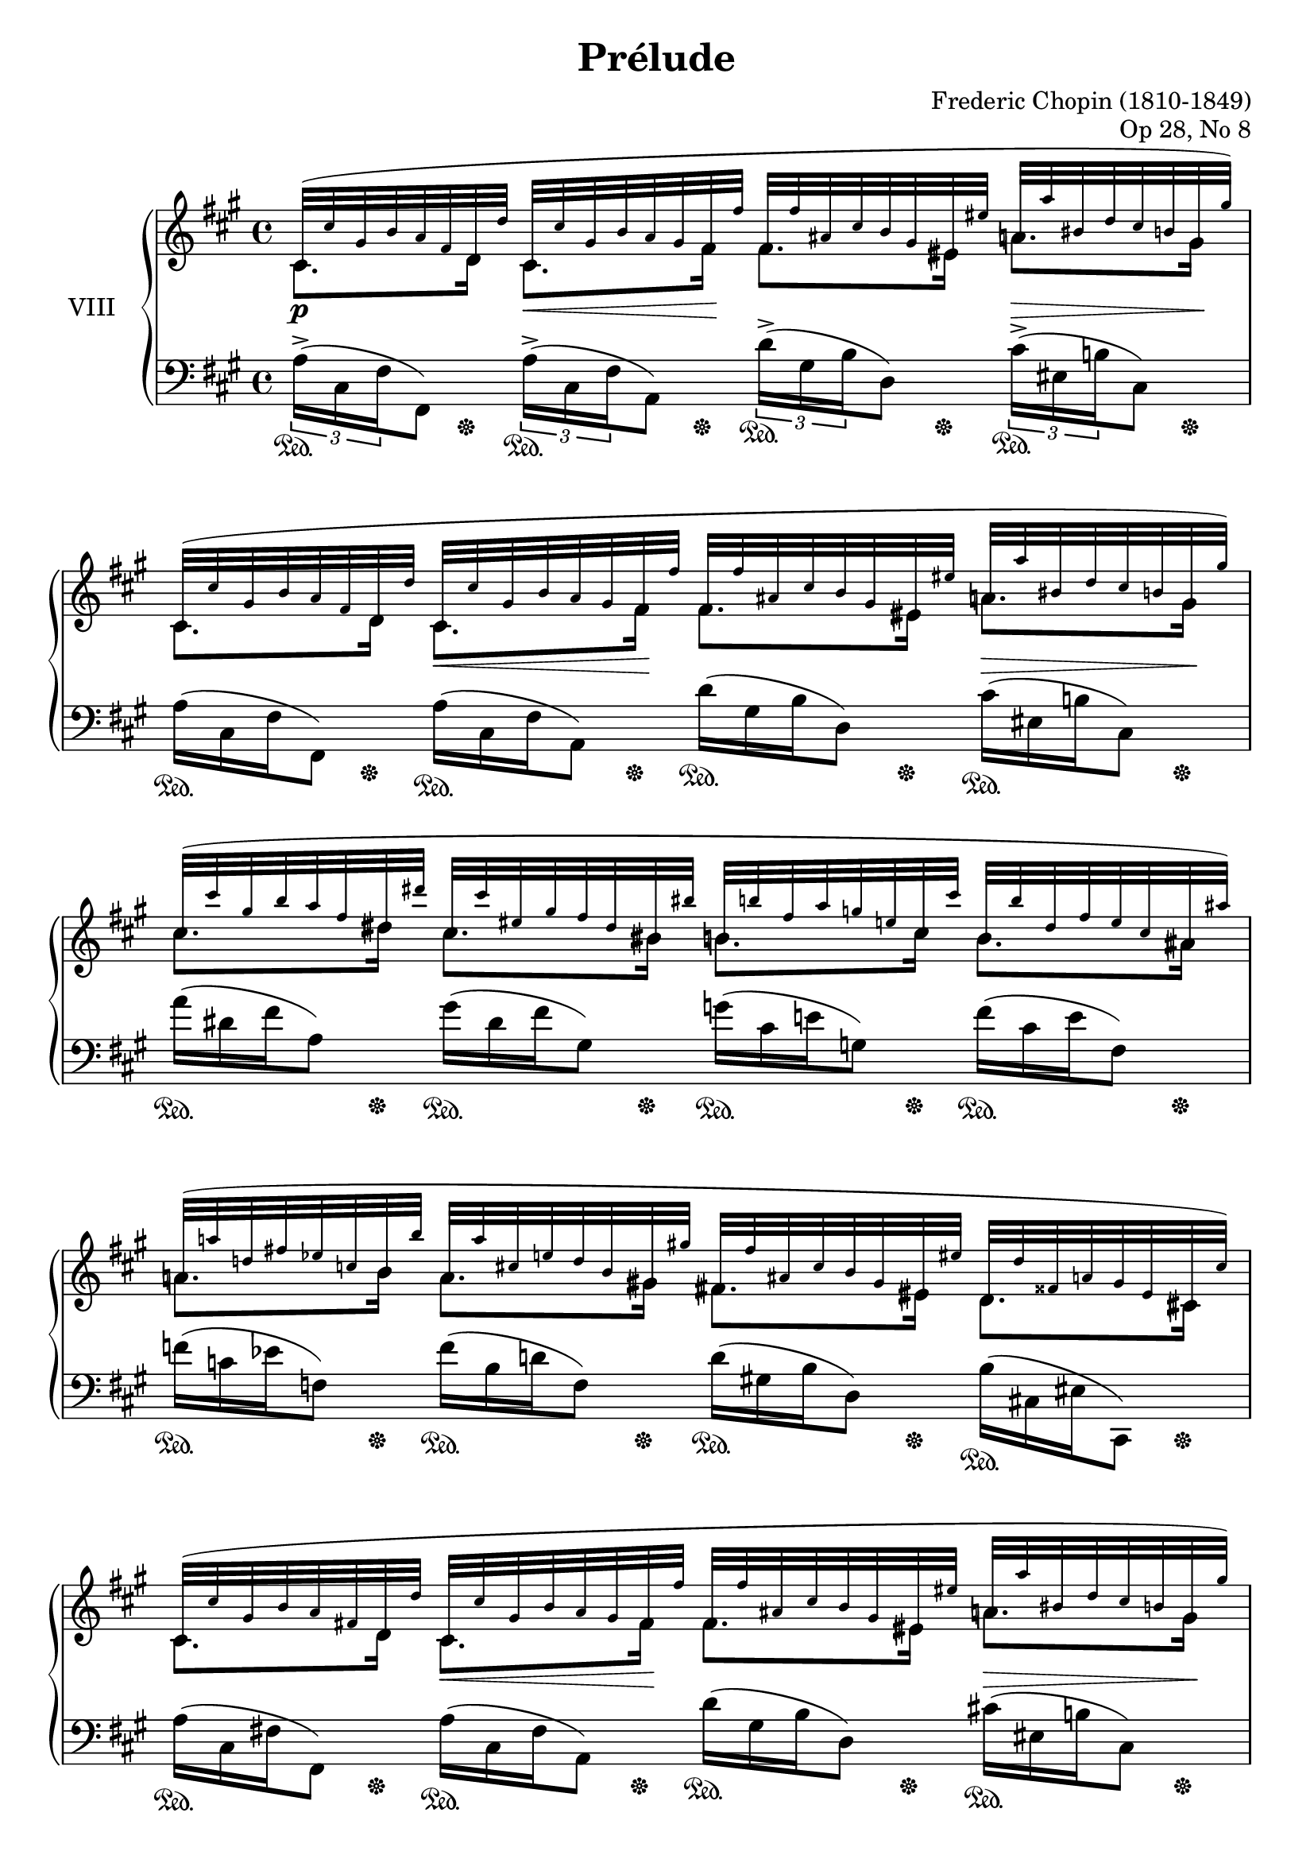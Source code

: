 %...+....1....+....2....+....3....+....4....+....5....+....6....+....7....+....

\version "2.18.2"
\language "english"

\header {
  title = "Prélude"
  composer = "Frederic Chopin (1810-1849)"
  opus = "Op 28, No 8"
  date = "1837"
  style = "Romantic"
  source = "CFEO, http://www.chopinonline.ac.uk/cfeo/browse/pageview/71896/"
  
  maintainer = "Knute Snortum"
  maintainerEmail = "knute (at) snortum (dot) net"
  license = "Creative Commons Attribution-ShareAlike 4.0"
  
  mutopiatitle = "Prélude 8"
  mutopiaopus = "Op 28, No 8"
  mutopiacomposer = "ChopinFF"
  mutopiainstrument = "Piano"
}

su = \sustainOn 
sd = \sustainOff 

global = {
  \key fs \minor
  \time 4/4
  \accidentalStyle piano
}

rightHandUpper = \relative {
  \global
  \clef treble
  \teeny

  | cs'32 ( cs' gs b a fs d d'  
    cs, cs' gs b a gs fs fs'
    fs, fs' as, cs b gs es es'  
    a, a' bs, d cs b gs gs' )
  | cs,,32 ( cs' gs b a fs d d' 
    cs, cs' gs b a gs fs fs'
    fs, fs' as, cs b gs es es'  
    a, a' bs, d cs b gs gs' )
  | cs,32 ( cs' gs b a fs ds ds'
    cs, cs' es, gs fs ds bs bs'
    b, b' fs a g e cs cs'
    b, b' ds, fs e cs as as' )
  | a,32 ( a' d, fs ef c b b'
    a, a' cs, e d b gs gs'
    fs, fs' as, cs b gs es es'
    d, d' fss, a gs es cs cs' )
    
  \barNumberCheck 5
  | cs,32 ( cs' gs b a fs d d'  
    cs, cs' gs b a gs fs fs'
    fs, fs' as, cs b gs es es'  
    a, a' bs, d cs b gs gs' )
  | cs,,32 ( cs' gs b a fs d d'
    cs, cs' gs b a gs fs a'
    a, a' cs, e d b gs gs'
    cs, cs' ds, fs e d b b' )
  | e,32 ( e' b d c a fs fs'
    e, e' gs, b a fs ds ds'
    d, d' g, bf af f e e'
    d, d' fs, a gs e cs cs' )
  | c,32 ( c' f, af gf ef d d'
    c, c' e, g f d b b'
    cf, cf' ef, gf ff df bf bf'
    bf, bf' ef, gf ff df bf bf' )
    
  \barNumberCheck 9
  | bf,32 ( bf' e, g f d a a'
    bff, bff' df, ff eff cf af af'
    af, af' cs, ef d b g g'
    g, g' d f ef d c c' )
  | c,32 ( c' fs, af g ef b b'
    cf, cf' ef, fs e df bf bf'
    bf, bf' ds, f e cs a a'
    a, a' e g f e d d' )
  | d,32 ( d' e, g f ef c c'
    c, c' e, g f d bf bf'
    bf, bf' cs, ef d c a a'
    a, a' cs, ef d bf g g' )
  | g,32 ( g' a, c bf af f f'
    e, e' a, c bf af f f'
    f, f' a, cf bf af f f'
    gf, gf' d f ef bf gf gf' )
    
  \barNumberCheck 13
  | gf,32 ( gf' g, bf af gf ff ff'
    ff, ff' g, bf af ff af, af'
    cf, cf' f, af gf ef cf cf'
    bf, bf' f af gf ef cf cf' )
  | c,32 ( c' f, af gf ff c c'
    df, df' f, af gf ff d d'
    d, d' f, af gf ff d d'
    ef, ef' bf df cf gf ef ef' )
  | ef,32 ( ef' af, df cf af ef ef'
    d, d' af df cf af ef ef'
    f, f' bf, ef d bf f f'
    gf, gf' bf, ef d bf f f' )
  | ef,32 ( ef' af, df cf af ef ef'
    d, d' af df cf af ef ef'
    f, f' bf, ef d bf f f'
    bf, bf'e, gf f d bf bf' )
    
  \barNumberCheck 17
  | ef,,32 ( ef' af, df cf af ef ef'
    d, d' af df cf af ef ef'
    f, f' bf, ef d bf f f'
    gf, gf' bf, ef d bf f f' )
  | ef,32 ( ef' af, df cf af ef ef'
    d, d' af df cf af ef ef'
    f, f' bf, ef d bf f f'
    es, es' bs d cs b cs, cs' )
  | cs,32 ( cs' gs b a fs d d' 
    cs, cs' gs b a gs fs fs'
    fs, fs' as, cs b gs es es'  
    a, a' bs, d cs b gs gs' )
  | cs,,32 ( cs' gs b a fs d d' 
    cs, cs' gs b a gs fs fs'
    a, a' cs, e d b gs gs'
    cs, cs' ds, fs e d b b' )
    
  \barNumberCheck 21
  | b,32 ( b' ds, fs e ds as as'
    d, d' es, g fs e cs cs' )
    cs, ( cs' es, gs fs ds bs bs'
    es, es' gs, b a gs fs fs' )
  | gs,32 ( gs' d f ef c a a' 
    gs, gs' d f ef c a a'
    gs, gs' cs, e d c a a' 
    gs, gs' cs, e d c a a' )
  | a,32 ( a' es gs fs cs a a' 
    gs, gs' ds fs e cs gs gs' 
    e, e' b d cs a e e' 
    cs, cs' gs b a fs cs cs' )
  | gs,32 ( gs' ds fs e cs gs gs' 
    fs, fs' cs e d a fs fs' 
    e, e' b d cs a e e' 
    d, d' a cs b g d d' )
    
  \barNumberCheck 25
  | cs,32 ( cs' gs b a fs cs cs' 
    cs, cs' gs b a fs cs cs' 
    cs, cs' gs b a fs cs cs' 
    cs, cs' gs b a fs cs cs' )
  | cs,32 ( cs' fss, a gs fs cs cs'
    cs, cs' fss, a gs fs cs cs'
    cs, cs' fss, a gs es cs cs'
    cs, cs' fss, a gs es cs cs' )
  | cs,32 ( cs' gs b a fs cs cs' 
    cs, cs' gs b a fs cs cs' 
    cs, cs' gs b a fs cs cs' 
    cs, cs' gs b a fs cs cs' )
  | d,32 ( d' as cs b fs d d'
    d, d' as cs b fs d d'
    d, d' as cs b fs d d'
    fs, fs' as, cs b fs d d' )
    
  \barNumberCheck 29
  | cs,32 ( cs' gs b as fs cs cs' 
    cs, cs' gs b as fs cs cs' 
    cs, cs' gs b as fs cs cs' 
    cs, cs' gs b as fs cs cs' )
  | ds,32 ( ds' as cs b fs ds ds'
    ds, ds' as cs b fs ds ds'
    ds, ds' as cs b fs ds ds'
    fs, fs' as, cs b fs ds ds' )
  | cs,32 ( cs' gs b as fs cs cs' 
    cs, cs' gs b as fs cs cs' 
    cs, cs' gs b as fs cs cs' 
    cs, cs' gs b as fs cs cs' )
  | cs,32 ( cs' gs b a fs cs cs' 
    cs, cs' gs b a fs cs cs' 
    cs, cs' gs b a fs cs cs' 
    cs, cs' gs b a fs cs cs' 
    
  \barNumberCheck 33
  \normalsize
  | <cs, e cs'>2 <d g b>4 <b cs es> )
  | \grace { es4 } <cs fs>1 \arpeggio \fermata
  
  \bar "|."
}

rightHandLower = \relative {
  | cs'8. d16 cs8. fs16 fs8. es16 a8. gs16
  | cs,8. d16 cs8. fs16 fs8. es16 a8. gs16
  | cs8. ds16 cs8. bs16 b8. cs16 b8. as16
  | a8. b16 a8. gs16 fs8. es16 d8. cs16
  
  \barNumberCheck 5
  | cs8. d16 cs8. fs16 fs8. es16 a8. gs16
  | cs,8. d16 cs8. fs16 a8. gs16 cs8. b16
  | e8. fs16 e8. ds16 d8. e16 d8. cs16
  | c8. d16 c8. b16 cf8. bf16 bf8. bf16
  
  \barNumberCheck 9
  | bf8. a16 bff8. af16 af8. g16 g8. c16
  | c8. b16 cf8. bf16 bf8. a16 a8. d16
  | d8. c16 c8. bf16 bf8. a16 a8. g16
  | g8. f16 e8. f16 f8. f16 gf8. gf16
  
  \barNumberCheck 13
  | gf8. ff16 ff8. af,16 cf8. cf16 bf8. cf16
  | c8. c16 df8. d16 d8. d16 ef8. ef16
  | ef8. ef16 d8. ef16 f8. f16 gf8. f16
  | ef8. ef16 d8. ef16 f8. f16 bf8. bf16
  
  \barNumberCheck 17
  | ef,8. ef16 d8. ef16 f8. f16 gf8. f16
  | ef8. ef16 d8. ef16 f8. f16 es8. cs16
  | cs8. d16 cs8. fs16 fs8. es16 a8. gs16
  | cs,8. d16 cs8. fs16 a8. gs16 cs8. b16
  
  \barNumberCheck 21
  | b8. as16 d8. cs16 c8. bs16 es8. fs16
  | gs8. a16 gs8. a16 gs8. a16 gs8. a16
  | a8. a16 gs8. gs16 e8. e16 cs8. cs16
  | gs8. gs16 fs8. fs16 e8. e16 d8. d16
  
  \barNumberCheck 25
  | cs8. cs16 cs8. cs16 cs8. cs16 cs8. cs16
  | cs8. cs16 cs8. cs16 cs8. cs16 cs8. cs16
  | cs8. cs16 cs8. cs16 cs8. cs16 cs8. cs16
  | d8. d16 d8. d16 d8. d16 fs8. d16
  
  \barNumberCheck 29
  | cs8. cs16 cs8. cs16 cs8. cs16 cs8. cs16
  | ds8. ds16 ds8. ds16 ds8. ds16 fs8. ds16
  | cs8. cs16 cs8. cs16 cs8. cs16 cs8. cs16
  | cs8. cs16 cs8. cs16 cs8. cs16 cs8. cs16
}

rightHand = << { 
  \mergeDifferentlyDottedOn
  \rightHandUpper 
} \\ { 
  \rightHandLower 
} >>

leftHandNotes = \relative {
  \global
  \clef bass
  
  \stemDown \tupletDown
  | \tuplet 3/2 { a16-> ( cs, fs } fs,8 )
    \tuplet 3/2 { a'16-> ( cs, fs } a,8 )
    \tuplet 3/2 { d'16-> ( gs, b } d,8 )
    \tuplet 3/2 { cs'16-> ( es, b' } cs,8 )
  \omit TupletNumber \omit TupletBracket
  | \tuplet 3/2 { a'16 ( cs, fs } fs,8 )
    \tuplet 3/2 { a'16 ( cs, fs } a,8 )
    \tuplet 3/2 { d'16 ( gs, b } d,8 )
    \tuplet 3/2 { cs'16 ( es, b' } cs,8 )
  | \tuplet 3/2 { a''16 ( ds, fs } a,8 )
    \tuplet 3/2 { gs'16 ( ds fs } gs,8 )
    \tuplet 3/2 { g'16 ( cs, e } g,8 )
    \tuplet 3/2 { fs'16 ( cs e } fs,8 )
  | \tuplet 3/2 { f'16 ( c ef } f,8 )
    \tuplet 3/2 { f'16 ( b, d } f,8 )
    \tuplet 3/2 { d'16 ( gs, b } d,8 )
    \tuplet 3/2 { b'16 ( cs, es } cs,8 )
    
  \barNumberCheck 5
  | \tuplet 3/2 { a''16 ( cs, fs } fs,8 )
    \tuplet 3/2 { a'16 ( cs, fs } a,8 )
    \tuplet 3/2 { d'16 ( gs, b } d,8 )
    \tuplet 3/2 { cs'16 ( es, b' } cs,8 )
  | \tuplet 3/2 { a'16 ( cs, fs } fs,8 )
    \tuplet 3/2 { a'16 ( cs, fs } a,8 )
    \tuplet 3/2 { f''16 ( b, d } f,8 )
    \tuplet 3/2 { e'16 ( gs, d' } e,8 )
  \clef treble \stemUp \slurDown
  | \tuplet 3/2 { c''16 ( fs, a } c,8 )
    \tuplet 3/2 { b'16 ( fs a } b,8 )
    \tuplet 3/2 { bf'16 ( f af } bf,8 )
    \tuplet 3/2 { a'16 ( e g } a,8 )
  | \tuplet 3/2 { af'16 ( ef gf } af,8 )
    \tuplet 3/2 { g'16 ( d f } g,8 )
    \tuplet 3/2 { g'16 ( df ff } g,8 )
    \tuplet 3/2 { gf'16 ( df ff } gf,8 )
    
  \barNumberCheck 9
  \clef bass \stemDown \slurUp
  | \tuplet 3/2 { f'16 ( bf, d } f,8 )
    \tuplet 3/2 { f'16 ( b, d } f,8 )
    \tuplet 3/2 { f'16 ( g, b } f8 )
    \tuplet 3/2 { ef'16 ( g, c } f,8 )
  | \tuplet 3/2 { g'16 ( c, ef } f,8 )
    \tuplet 3/2 { g'16 ( df e } f,8 )
    \tuplet 3/2 { g'16 ( a, cs } f,8 )
    \tuplet 3/2 { f'16 ( a, df } f,8 )
  | \tuplet 3/2 { f'16 ( a, ef' } f,8 )
    \tuplet 3/2 { d'16 ( f, bf } bf,8 )
    \tuplet 3/2 { d'16 ( fs, c' } d,8 )
    \tuplet 3/2 { bf'16 ( d, g } g,8 )
  | \tuplet 3/2 { bf'16 ( d, af' } bf,8 )
    \tuplet 3/2 { bf'16 ( d, af' } bf,8 )
    \tuplet 3/2 { af'16 ( bf, d } ef,8 )
    \tuplet 3/2 { gf'16 ( bf, ef } ef,8 )
    
  \barNumberCheck 13
  | \tuplet 3/2 { af'16 ( af, df } ff,8 )
    \tuplet 3/2 { af'16 ( af, df } ff,8 )
    \tuplet 3/2 { gf'16 ( cf, ef } gf,8 )
    \tuplet 3/2 { gf'16 ( cf, ef } gf,8 )
  | \tuplet 3/2 { gf'16 ( bf, ff' } gf,8 )
    \tuplet 3/2 { gf'16 ( bf, ff' } gf,8 )
    \stemUp \slurDown
    \tuplet 3/2 { ff'16 ( gf, bf } cf,8 )
    \tuplet 3/2 { ef'16 ( gf, cf } cf,8 )
  \stemDown \slurUp
  | \tuplet 3/2 { af''16 ( cf, ef } f,8 )
    \tuplet 3/2 { af'16 ( cf, ef } f,8 )
    \tuplet 3/2 { d''16 ( f, bf } bf,8 )
    \tuplet 3/2 { d'16 ( f, bf } bf,8 )
  | \tuplet 3/2 { af'16 ( cf, ef } f,8 )
    \tuplet 3/2 { af'16 ( cf, ef } f,8 )
    \tuplet 3/2 { d''16 ( f, bf } bf,8 )
    \tuplet 3/2 { d'16 ( f, bf } bf,8 )
    
  \barNumberCheck 17
  | \tuplet 3/2 { af'16 ( cf, ef } f,8 )
    \tuplet 3/2 { af'16 ( cf, ef } f,8 )
    \tuplet 3/2 { d''16 ( f, bf } bf,8 )
    \tuplet 3/2 { d'16 ( f, bf } bf,8 )  
  | \tuplet 3/2 { af'16 ( cf, ef } f,8 )
    \tuplet 3/2 { af'16 ( cf, ef } f,8 )
    \tuplet 3/2 { d''16 ( f, bf } bf,8 )
    \tuplet 3/2 { b'16 ( cs, es } gs,8 )
  | \tuplet 3/2 { a'16 ( cs, fs } fs,8 )
    \tuplet 3/2 { a'16 ( cs, fs } a,8 )
    \tuplet 3/2 { d'16 ( gs, b } d,8 )
    \tuplet 3/2 { cs'16 ( es, b' } cs,8 )
  | \tuplet 3/2 { a'16 ( cs, fs } fs,8 )
    \tuplet 3/2 { a'16 ( cs, fs } a,8 )
    \tuplet 3/2 { f''16 ( b, d } f,8 )
    \tuplet 3/2 { e'16 ( g, d' } e,8 )
    
  \barNumberCheck 21
  | \tuplet 3/2 { g'16 ( cs, e } g,8 )
    \tuplet 3/2 { fs'16 ( as, e' } fs,8 )
    \tuplet 3/2 { a'16 ( ds, fs } a,8 )
    \clef treble \stemUp \slurDown
    \tuplet 3/2 { bs'16 ( fs a } bs,8 )
  | \tuplet 3/2 { fs''16 ( a, c } ef,8 )
    \tuplet 3/2 { fs'16 ( a, c } ef,8 )
    \tuplet 3/2 { fs'16 ( a, c } d,8 )
    \tuplet 3/2 { fs'16 ( a, c } d,8 )
  | \tuplet 3/2 { fs'16 ( a, cs } cs,8 )
    \tuplet 3/2 { e'16 ( gs, cs } cs,8 )
    \tuplet 3/2 { cs'16 ( e, a } a,8 )
    \tuplet 3/2 { a'16 ( cs, fs } fs,8 )
  \clef bass \stemDown \slurUp
  | \tuplet 3/2 { e'16 ( gs, cs } cs,8 )
    \tuplet 3/2 { d'16 ( fs, a } d,8 )
    \tuplet 3/2 { cs'16 ( e, a } a,8 )
    \tuplet 3/2 { b'16 ( d, g } b,8 )
    
  \barNumberCheck 25
  \stemUp \slurDown
  | \tuplet 3/2 { a'16-> ( a, cs } cs,8 )
    \tuplet 3/2 { a''16-> ( a, cs } cs,8 )
    \tuplet 3/2 { gs''16-> ( a, cs } cs,8 )
    \tuplet 3/2 { fs'16-> ( a, cs } cs,8 )
  | \tuplet 3/2 { fs'16-> ( gs, cs } cs,8 )
    \tuplet 3/2 { fs'16-> ( gs, cs } cs,8 )
    \tuplet 3/2 { es'16-> ( gs, cs } cs,8 )
    \tuplet 3/2 { es'16-> ( gs, cs } cs,8 )
  \stemDown \slurUp
  | \tuplet 3/2 { a''16 ( cs, fs } fs,8 )
    \tuplet 3/2 { a'16 ( cs, fs } fs,8 )
    \tuplet 3/2 { a'16 ( cs, fs } fs,8 )
    \tuplet 3/2 { a'16 ( cs, fs } fs,8 )
  \stemUp \slurDown
  | \tuplet 3/2 { fs'16 ( fs, b } b,8 )
    \tuplet 3/2 { fs''16 ( fs, b } b,8 )
    \tuplet 3/2 { fs''16 ( fs, b } b,8 )
    \tuplet 3/2 { fs''16 ( fs, b } b,8 )
  
  \barNumberCheck 29
  \stemDown \slurUp
  | \tuplet 3/2 { as''16 ( cs, fs } fs,8 )
    \tuplet 3/2 { as'16 ( cs, fs } fs,8 )
    \tuplet 3/2 { as'16 ( cs, fs } fs,8 )
    \tuplet 3/2 { as'16 ( cs, fs } fs,8 )
  \stemUp \slurDown
  | \tuplet 3/2 { fs'16 ( fs, b } b,8 )
    \tuplet 3/2 { fs''16 ( fs, b } b,8 )
    \tuplet 3/2 { fs''16 ( fs, b } b,8 )
    \tuplet 3/2 { fs''16 ( fs, b } b,8 )
  \stemUp \slurDown
  | \tuplet 3/2 { as''16 ( cs, fs } fs,8 )
    \tuplet 3/2 { as'16 ( cs, fs } fs,8 )
    \tuplet 3/2 { as'16 ( cs, fs } fs,8 )
    \tuplet 3/2 { as'16 ( cs, fs } fs,8 )
  | \tuplet 3/2 { a'16 ( cs, fs } fs,8 )
    \tuplet 3/2 { a'16 ( cs, fs } fs,8 )
    \tuplet 3/2 { a'16 ( cs, fs } fs,8 )
    \tuplet 3/2 { a'16 ( cs, fs } fs,8 )
    
  \barNumberCheck 33
  \stemDown
  | <a e' a>2 <b g'>4 <cs gs'>
  | < fs, cs' a'>1 \arpeggio \fermata
}

pedal = {
  \repeat unfold 24 { 
    | s8. \su s16 \sd s8. \su s16 \sd s8. \su s16 \sd s8. \su s16 \sd 
  }
  | s4 \su s8. s16 \sd s8. \su s16 \sd s8. \su s16 \sd 
  | s4 \su s8. s16 \sd s4 \su s8. s16 \sd 
  \repeat unfold 6 {
    | s2. \su s8. s16 \sd
  }
}

leftHand = << {
  \leftHandNotes
} \\ {
  \pedal
} >>

dyn = {
  | s4 \p s8. \< s16 \! s4 s8. \> s16 \!
  | s4 s8. \< s16 \! s4 s8. \> s16 \! 
  | s1
  | s1
  
  \barNumberCheck 5
  | s4 s8. \< s16 \! s4 s8. \> s16 \!
  | s4 s8. \< s16 \! s4 s8. \> s16 \!
  | s1
  | s1
  
  \barNumberCheck 9
  | s1 \cresc
  | s1
  | s1
  | s2 s2 \<
  
  \barNumberCheck 13
  | s1 \f
  | s2 s2 \<
  | s1 \ff
  | s1
  
  \barNumberCheck 17
  | s1 \p
  | s2 \p s2 -\markup{ \italic "poco riten." }
  | s4 -\markup{ \italic "molto agitato e stretto" } 
    s8. \< s16 \! s4 s8. \> s16 \!
  | s4 s2. \cresc
  
  \barNumberCheck 21
  | s1
  | s1 \ff
  | s2. \> s8. s16 \!
  | s2. \dim s4 \!
  
  \barNumberCheck 25
  | s1
  | s1
  | s1 \p
  | s4 s2 \< s4 \>
  
  \barNumberCheck 29
  | s1 \p
  | s2. \< s8. \> s16 \!
  | s2 s4 \< s8. s16 \!
  | s4 s2. \>
  
  \barNumberCheck 33
  | s2. \> s4 \!
}

\score {
  \new PianoStaff <<
    \set PianoStaff.connectArpeggios = ##t
    \set PianoStaff.instrumentName = #"VIII"
    \new Staff \rightHand
    \new Dynamics \dyn
    \new Staff \leftHand
  >>
  \layout {
    \context {
      \Score
      \remove "Bar_number_engraver"
    }
  }
  \midi {
    \tempo 4 = 80
  }
}